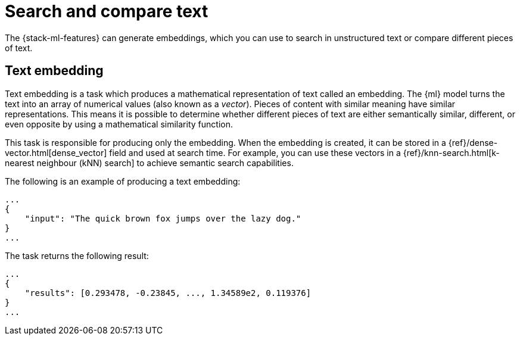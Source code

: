 [[ml-nlp-search-compare]]
= Search and compare text

:keywords: {ml-init}, {stack}, {nlp}, text embedding

The {stack-ml-features} can generate embeddings, which you can use to search in 
unstructured text or compare different pieces of text.


[discrete]
[[ml-nlp-text-embedding]]
== Text embedding

Text embedding is a task which produces a mathematical representation of text 
called an embedding. The {ml} model turns the text into an array of numerical 
values (also known as a _vector_). Pieces of content with similar meaning have 
similar representations. This means it is possible to determine whether 
different pieces of text are either semantically similar, different, or even 
opposite by using a mathematical similarity function.

This task is responsible for producing only the embedding. When the 
embedding is created, it can be stored in a 
{ref}/dense-vector.html[dense_vector] field and used at search time. For 
example, you can use these vectors in a 
{ref}/knn-search.html[k-nearest neighbour (kNN) search] to achieve semantic 
search capabilities.

The following is an example of producing a text embedding:

[source,js]
----------------------------------
...
{
    "input": "The quick brown fox jumps over the lazy dog."
}
...
----------------------------------
// NOTCONSOLE


The task returns the following result:

[source,js]
----------------------------------
...
{
    "results": [0.293478, -0.23845, ..., 1.34589e2, 0.119376]
}
...
----------------------------------
// NOTCONSOLE